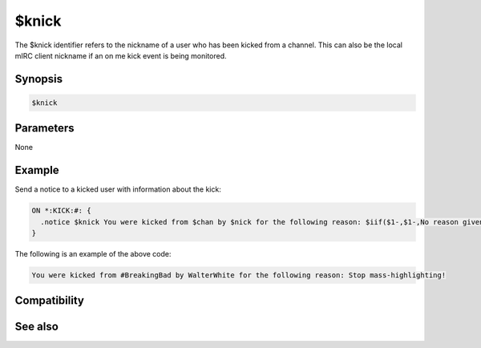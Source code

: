 $knick
======

The $knick identifier refers to the nickname of a user who has been kicked from a channel. This can also be the local mIRC client nickname if an on me kick event is being monitored.

Synopsis
--------

.. code:: text

    $knick

Parameters
----------

None

Example
-------

Send a notice to a kicked user with information about the kick:

.. code:: text

    ON *:KICK:#: {
      .notice $knick You were kicked from $chan by $nick for the following reason: $iif($1-,$1-,No reason given)
    }

The following is an example of the above code:

.. code:: text

    You were kicked from #BreakingBad by WalterWhite for the following reason: Stop mass-highlighting!

Compatibility
-------------

.. compatibility:: 2.1a

See also
--------

.. hlist::
    :columns: 4

    * :doc:`on ban </events/on_ban>`
    * :doc:`on join </events/on_join>`
    * :doc:`on part </events/on_part>`
    * :doc:`on unban </events/on_unban>`
    * :doc:`$chan </identifiers/chan>`
    * :doc:`$nick </identifiers/nick>`

